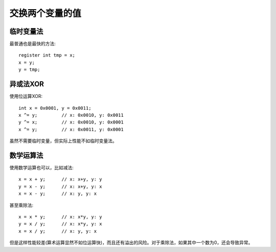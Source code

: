 交换两个变量的值
=========================
临时变量法
---------------
最普通也是最快的方法::

	register int tmp = x;
	x = y;
	y = tmp;


异或法XOR
---------------
使用位运算XOR::

	int x = 0x0001, y = 0x0011;
	x ^= y;		// x: 0x0010, y: 0x0011
	y ^= x; 	// x: 0x0010, y: 0x0001
	x ^= y; 	// x: 0x0011, y: 0x0001

虽然不需要临时变量，但实际上性能不如临时变量法。


数学运算法
---------------
使用数学运算也可以，比如减法::

	x = x + y;	// x: x+y, y: y
	y = x - y;	// x: x+y, y: x
	x = x - y;	// x: y, y: x

甚至乘除法::

	x = x * y;	// x: x*y, y: y
	y = x / y;	// x: x*y, y: x
	x = x / y;	// x: y, y: x

但是这样性能较差(算术运算显然不如位运算快)，而且还有溢出的风险。对于乘除法，如果其中一个数为0，还会导致异常。
